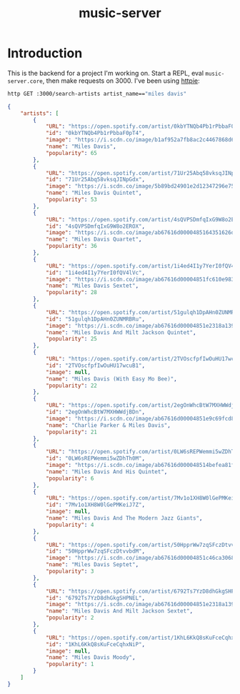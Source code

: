 #+TITLE: music-server

* Introduction

This is the backend for a project I'm working on. Start a REPL, eval =music-server.core=, then make requests on 3000. I've been using [[https://httpie.io/cli][httpie]]:
#+begin_src sh :results value code
http GET :3000/search-artists artist_name=="miles davis"
#+end_src

#+begin_src json
{
    "artists": [
        {
            "URL": "https://open.spotify.com/artist/0kbYTNQb4Pb1rPbbaF0pT4",
            "id": "0kbYTNQb4Pb1rPbbaF0pT4",
            "image": "https://i.scdn.co/image/b1af952a7fb8ac2c4467868d61b5752fc1a01cf0",
            "name": "Miles Davis",
            "popularity": 65
        },
        {
            "URL": "https://open.spotify.com/artist/71Ur25Abq58vksqJINpGdx",
            "id": "71Ur25Abq58vksqJINpGdx",
            "image": "https://i.scdn.co/image/5b89bd24901e2d12347296e753027b70e0bfeacd",
            "name": "Miles Davis Quintet",
            "popularity": 53
        },
        {
            "URL": "https://open.spotify.com/artist/4sQVPSDmfqIxG9W8o2EROX",
            "id": "4sQVPSDmfqIxG9W8o2EROX",
            "image": "https://i.scdn.co/image/ab67616d0000485164351626df25d938db9b9f2f",
            "name": "Miles Davis Quartet",
            "popularity": 36
        },
        {
            "URL": "https://open.spotify.com/artist/1i4ed4I1y7YerI0fQV4lVc",
            "id": "1i4ed4I1y7YerI0fQV4lVc",
            "image": "https://i.scdn.co/image/ab67616d00004851fc610e983077edf3d076bcc4",
            "name": "Miles Davis Sextet",
            "popularity": 28
        },
        {
            "URL": "https://open.spotify.com/artist/51gulqh1DpAHn0ZUNMRBRu",
            "id": "51gulqh1DpAHn0ZUNMRBRu",
            "image": "https://i.scdn.co/image/ab67616d00004851e2318a139e0f022870baac23",
            "name": "Miles Davis And Milt Jackson Quintet",
            "popularity": 25
        },
        {
            "URL": "https://open.spotify.com/artist/2TVOscfpfIwOuHU17wcuB1",
            "id": "2TVOscfpfIwOuHU17wcuB1",
            "image": null,
            "name": "Miles Davis (With Easy Mo Bee)",
            "popularity": 22
        },
        {
            "URL": "https://open.spotify.com/artist/2egOnWhcBtW7MXHWWdjBDn",
            "id": "2egOnWhcBtW7MXHWWdjBDn",
            "image": "https://i.scdn.co/image/ab67616d00004851e9c69fcd816c0f8c989969bf",
            "name": "Charlie Parker & Miles Davis",
            "popularity": 21
        },
        {
            "URL": "https://open.spotify.com/artist/0LW6sREPWemmi5wZDhTh0M",
            "id": "0LW6sREPWemmi5wZDhTh0M",
            "image": "https://i.scdn.co/image/ab67616d000048514befea81f99fce7fe2b814ba",
            "name": "Miles Davis And His Quintet",
            "popularity": 6
        },
        {
            "URL": "https://open.spotify.com/artist/7Mv1o1XH8W0lGePMKeiJ7Z",
            "id": "7Mv1o1XH8W0lGePMKeiJ7Z",
            "image": null,
            "name": "Miles Davis And The Modern Jazz Giants",
            "popularity": 4
        },
        {
            "URL": "https://open.spotify.com/artist/50HpprWw7zqSFczDtvvbdM",
            "id": "50HpprWw7zqSFczDtvvbdM",
            "image": "https://i.scdn.co/image/ab67616d00004851c46ca306883e217563ba4496",
            "name": "Miles Davis Septet",
            "popularity": 3
        },
        {
            "URL": "https://open.spotify.com/artist/6792Ts7YzD8dhGkgSHPNEL",
            "id": "6792Ts7YzD8dhGkgSHPNEL",
            "image": "https://i.scdn.co/image/ab67616d00004851e2318a139e0f022870baac23",
            "name": "Miles Davis And Milt Jackson Sextet",
            "popularity": 2
        },
        {
            "URL": "https://open.spotify.com/artist/1KhL6KkQ8sKuFceCqhxNiP",
            "id": "1KhL6KkQ8sKuFceCqhxNiP",
            "image": null,
            "name": "Miles Davis Moody",
            "popularity": 1
        }
    ]
}
#+end_src
